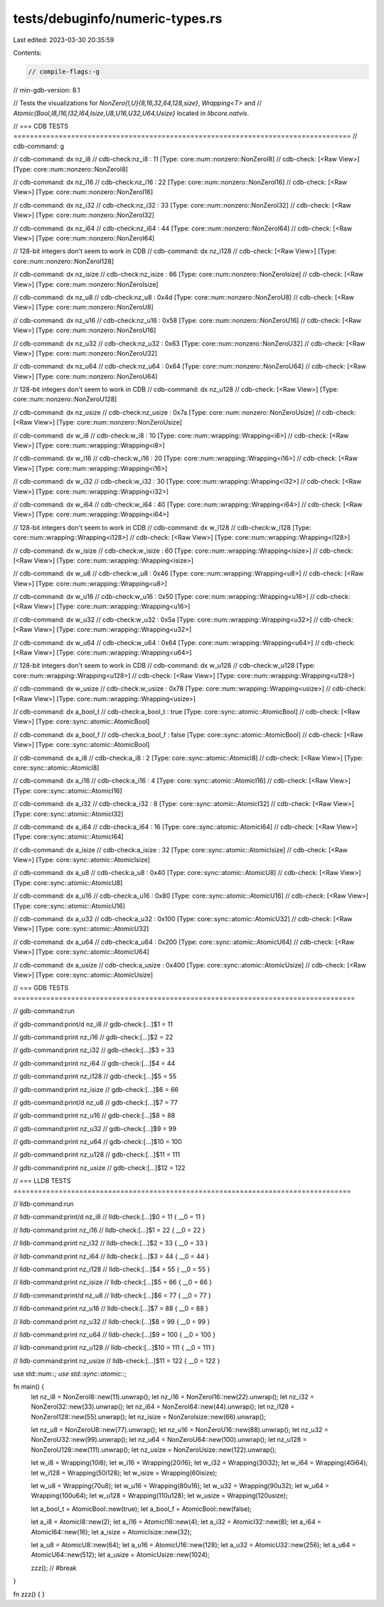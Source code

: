 tests/debuginfo/numeric-types.rs
================================

Last edited: 2023-03-30 20:35:59

Contents:

.. code-block:: rs

    // compile-flags:-g

// min-gdb-version: 8.1

// Tests the visualizations for `NonZero{I,U}{8,16,32,64,128,size}`, `Wrapping<T>` and
// `Atomic{Bool,I8,I16,I32,I64,Isize,U8,U16,U32,U64,Usize}` located in `libcore.natvis`.

// === CDB TESTS ==================================================================================
// cdb-command: g

// cdb-command: dx nz_i8
// cdb-check:nz_i8            : 11 [Type: core::num::nonzero::NonZeroI8]
// cdb-check:    [<Raw View>]     [Type: core::num::nonzero::NonZeroI8]

// cdb-command: dx nz_i16
// cdb-check:nz_i16           : 22 [Type: core::num::nonzero::NonZeroI16]
// cdb-check:    [<Raw View>]     [Type: core::num::nonzero::NonZeroI16]

// cdb-command: dx nz_i32
// cdb-check:nz_i32           : 33 [Type: core::num::nonzero::NonZeroI32]
// cdb-check:    [<Raw View>]     [Type: core::num::nonzero::NonZeroI32]

// cdb-command: dx nz_i64
// cdb-check:nz_i64           : 44 [Type: core::num::nonzero::NonZeroI64]
// cdb-check:    [<Raw View>]     [Type: core::num::nonzero::NonZeroI64]

// 128-bit integers don't seem to work in CDB
// cdb-command: dx nz_i128
// cdb-check:    [<Raw View>]     [Type: core::num::nonzero::NonZeroI128]

// cdb-command: dx nz_isize
// cdb-check:nz_isize         : 66 [Type: core::num::nonzero::NonZeroIsize]
// cdb-check:    [<Raw View>]     [Type: core::num::nonzero::NonZeroIsize]

// cdb-command: dx nz_u8
// cdb-check:nz_u8            : 0x4d [Type: core::num::nonzero::NonZeroU8]
// cdb-check:    [<Raw View>]     [Type: core::num::nonzero::NonZeroU8]

// cdb-command: dx nz_u16
// cdb-check:nz_u16           : 0x58 [Type: core::num::nonzero::NonZeroU16]
// cdb-check:    [<Raw View>]     [Type: core::num::nonzero::NonZeroU16]

// cdb-command: dx nz_u32
// cdb-check:nz_u32           : 0x63 [Type: core::num::nonzero::NonZeroU32]
// cdb-check:    [<Raw View>]     [Type: core::num::nonzero::NonZeroU32]

// cdb-command: dx nz_u64
// cdb-check:nz_u64           : 0x64 [Type: core::num::nonzero::NonZeroU64]
// cdb-check:    [<Raw View>]     [Type: core::num::nonzero::NonZeroU64]

// 128-bit integers don't seem to work in CDB
// cdb-command: dx nz_u128
// cdb-check:    [<Raw View>]     [Type: core::num::nonzero::NonZeroU128]

// cdb-command: dx nz_usize
// cdb-check:nz_usize         : 0x7a [Type: core::num::nonzero::NonZeroUsize]
// cdb-check:    [<Raw View>]     [Type: core::num::nonzero::NonZeroUsize]

// cdb-command: dx w_i8
// cdb-check:w_i8             : 10 [Type: core::num::wrapping::Wrapping<i8>]
// cdb-check:    [<Raw View>]     [Type: core::num::wrapping::Wrapping<i8>]

// cdb-command: dx w_i16
// cdb-check:w_i16            : 20 [Type: core::num::wrapping::Wrapping<i16>]
// cdb-check:    [<Raw View>]     [Type: core::num::wrapping::Wrapping<i16>]

// cdb-command: dx w_i32
// cdb-check:w_i32            : 30 [Type: core::num::wrapping::Wrapping<i32>]
// cdb-check:    [<Raw View>]     [Type: core::num::wrapping::Wrapping<i32>]

// cdb-command: dx w_i64
// cdb-check:w_i64            : 40 [Type: core::num::wrapping::Wrapping<i64>]
// cdb-check:    [<Raw View>]     [Type: core::num::wrapping::Wrapping<i64>]

// 128-bit integers don't seem to work in CDB
// cdb-command: dx w_i128
// cdb-check:w_i128           [Type: core::num::wrapping::Wrapping<i128>]
// cdb-check:    [<Raw View>]     [Type: core::num::wrapping::Wrapping<i128>]

// cdb-command: dx w_isize
// cdb-check:w_isize          : 60 [Type: core::num::wrapping::Wrapping<isize>]
// cdb-check:    [<Raw View>]     [Type: core::num::wrapping::Wrapping<isize>]

// cdb-command: dx w_u8
// cdb-check:w_u8             : 0x46 [Type: core::num::wrapping::Wrapping<u8>]
// cdb-check:    [<Raw View>]     [Type: core::num::wrapping::Wrapping<u8>]

// cdb-command: dx w_u16
// cdb-check:w_u16            : 0x50 [Type: core::num::wrapping::Wrapping<u16>]
// cdb-check:    [<Raw View>]     [Type: core::num::wrapping::Wrapping<u16>]

// cdb-command: dx w_u32
// cdb-check:w_u32            : 0x5a [Type: core::num::wrapping::Wrapping<u32>]
// cdb-check:    [<Raw View>]     [Type: core::num::wrapping::Wrapping<u32>]

// cdb-command: dx w_u64
// cdb-check:w_u64            : 0x64 [Type: core::num::wrapping::Wrapping<u64>]
// cdb-check:    [<Raw View>]     [Type: core::num::wrapping::Wrapping<u64>]

// 128-bit integers don't seem to work in CDB
// cdb-command: dx w_u128
// cdb-check:w_u128           [Type: core::num::wrapping::Wrapping<u128>]
// cdb-check:    [<Raw View>]     [Type: core::num::wrapping::Wrapping<u128>]

// cdb-command: dx w_usize
// cdb-check:w_usize          : 0x78 [Type: core::num::wrapping::Wrapping<usize>]
// cdb-check:    [<Raw View>]     [Type: core::num::wrapping::Wrapping<usize>]

// cdb-command: dx a_bool_t
// cdb-check:a_bool_t         : true [Type: core::sync::atomic::AtomicBool]
// cdb-check:    [<Raw View>]     [Type: core::sync::atomic::AtomicBool]

// cdb-command: dx a_bool_f
// cdb-check:a_bool_f         : false [Type: core::sync::atomic::AtomicBool]
// cdb-check:    [<Raw View>]     [Type: core::sync::atomic::AtomicBool]

// cdb-command: dx a_i8
// cdb-check:a_i8             : 2 [Type: core::sync::atomic::AtomicI8]
// cdb-check:    [<Raw View>]     [Type: core::sync::atomic::AtomicI8]

// cdb-command: dx a_i16
// cdb-check:a_i16            : 4 [Type: core::sync::atomic::AtomicI16]
// cdb-check:    [<Raw View>]     [Type: core::sync::atomic::AtomicI16]

// cdb-command: dx a_i32
// cdb-check:a_i32            : 8 [Type: core::sync::atomic::AtomicI32]
// cdb-check:    [<Raw View>]     [Type: core::sync::atomic::AtomicI32]

// cdb-command: dx a_i64
// cdb-check:a_i64            : 16 [Type: core::sync::atomic::AtomicI64]
// cdb-check:    [<Raw View>]     [Type: core::sync::atomic::AtomicI64]

// cdb-command: dx a_isize
// cdb-check:a_isize          : 32 [Type: core::sync::atomic::AtomicIsize]
// cdb-check:    [<Raw View>]     [Type: core::sync::atomic::AtomicIsize]

// cdb-command: dx a_u8
// cdb-check:a_u8             : 0x40 [Type: core::sync::atomic::AtomicU8]
// cdb-check:    [<Raw View>]     [Type: core::sync::atomic::AtomicU8]

// cdb-command: dx a_u16
// cdb-check:a_u16            : 0x80 [Type: core::sync::atomic::AtomicU16]
// cdb-check:    [<Raw View>]     [Type: core::sync::atomic::AtomicU16]

// cdb-command: dx a_u32
// cdb-check:a_u32            : 0x100 [Type: core::sync::atomic::AtomicU32]
// cdb-check:    [<Raw View>]     [Type: core::sync::atomic::AtomicU32]

// cdb-command: dx a_u64
// cdb-check:a_u64            : 0x200 [Type: core::sync::atomic::AtomicU64]
// cdb-check:    [<Raw View>]     [Type: core::sync::atomic::AtomicU64]

// cdb-command: dx a_usize
// cdb-check:a_usize          : 0x400 [Type: core::sync::atomic::AtomicUsize]
// cdb-check:    [<Raw View>]     [Type: core::sync::atomic::AtomicUsize]


// === GDB TESTS ===================================================================================

// gdb-command:run

// gdb-command:print/d nz_i8
// gdb-check:[...]$1 = 11

// gdb-command:print nz_i16
// gdb-check:[...]$2 = 22

// gdb-command:print nz_i32
// gdb-check:[...]$3 = 33

// gdb-command:print nz_i64
// gdb-check:[...]$4 = 44

// gdb-command:print nz_i128
// gdb-check:[...]$5 = 55

// gdb-command:print nz_isize
// gdb-check:[...]$6 = 66

// gdb-command:print/d nz_u8
// gdb-check:[...]$7 = 77

// gdb-command:print nz_u16
// gdb-check:[...]$8 = 88

// gdb-command:print nz_u32
// gdb-check:[...]$9 = 99

// gdb-command:print nz_u64
// gdb-check:[...]$10 = 100

// gdb-command:print nz_u128
// gdb-check:[...]$11 = 111

// gdb-command:print nz_usize
// gdb-check:[...]$12 = 122



// === LLDB TESTS ==================================================================================

// lldb-command:run

// lldb-command:print/d nz_i8
// lldb-check:[...]$0 = 11 { __0 = 11 }

// lldb-command:print nz_i16
// lldb-check:[...]$1 = 22 { __0 = 22 }

// lldb-command:print nz_i32
// lldb-check:[...]$2 = 33 { __0 = 33 }

// lldb-command:print nz_i64
// lldb-check:[...]$3 = 44 { __0 = 44 }

// lldb-command:print nz_i128
// lldb-check:[...]$4 = 55 { __0 = 55 }

// lldb-command:print nz_isize
// lldb-check:[...]$5 = 66 { __0 = 66 }

// lldb-command:print/d nz_u8
// lldb-check:[...]$6 = 77 { __0 = 77 }

// lldb-command:print nz_u16
// lldb-check:[...]$7 = 88 { __0 = 88 }

// lldb-command:print nz_u32
// lldb-check:[...]$8 = 99 { __0 = 99 }

// lldb-command:print nz_u64
// lldb-check:[...]$9 = 100 { __0 = 100 }

// lldb-command:print nz_u128
// lldb-check:[...]$10 = 111 { __0 = 111 }

// lldb-command:print nz_usize
// lldb-check:[...]$11 = 122 { __0 = 122 }


use std::num::*;
use std::sync::atomic::*;

fn main() {
    let nz_i8 = NonZeroI8::new(11).unwrap();
    let nz_i16 = NonZeroI16::new(22).unwrap();
    let nz_i32 = NonZeroI32::new(33).unwrap();
    let nz_i64 = NonZeroI64::new(44).unwrap();
    let nz_i128 = NonZeroI128::new(55).unwrap();
    let nz_isize = NonZeroIsize::new(66).unwrap();

    let nz_u8 = NonZeroU8::new(77).unwrap();
    let nz_u16 = NonZeroU16::new(88).unwrap();
    let nz_u32 = NonZeroU32::new(99).unwrap();
    let nz_u64 = NonZeroU64::new(100).unwrap();
    let nz_u128 = NonZeroU128::new(111).unwrap();
    let nz_usize = NonZeroUsize::new(122).unwrap();

    let w_i8 = Wrapping(10i8);
    let w_i16 = Wrapping(20i16);
    let w_i32 = Wrapping(30i32);
    let w_i64 = Wrapping(40i64);
    let w_i128 = Wrapping(50i128);
    let w_isize = Wrapping(60isize);

    let w_u8 = Wrapping(70u8);
    let w_u16 = Wrapping(80u16);
    let w_u32 = Wrapping(90u32);
    let w_u64 = Wrapping(100u64);
    let w_u128 = Wrapping(110u128);
    let w_usize = Wrapping(120usize);

    let a_bool_t = AtomicBool::new(true);
    let a_bool_f = AtomicBool::new(false);

    let a_i8 = AtomicI8::new(2);
    let a_i16 = AtomicI16::new(4);
    let a_i32 = AtomicI32::new(8);
    let a_i64 = AtomicI64::new(16);
    let a_isize = AtomicIsize::new(32);

    let a_u8 = AtomicU8::new(64);
    let a_u16 = AtomicU16::new(128);
    let a_u32 = AtomicU32::new(256);
    let a_u64 = AtomicU64::new(512);
    let a_usize = AtomicUsize::new(1024);

    zzz(); // #break
}

fn zzz() { }


